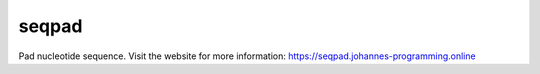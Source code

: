 ======
seqpad
======

Pad nucleotide sequence.
Visit the website for more information:
`https://seqpad.johannes-programming.online <https://seqpad.johannes-programming.online>`_